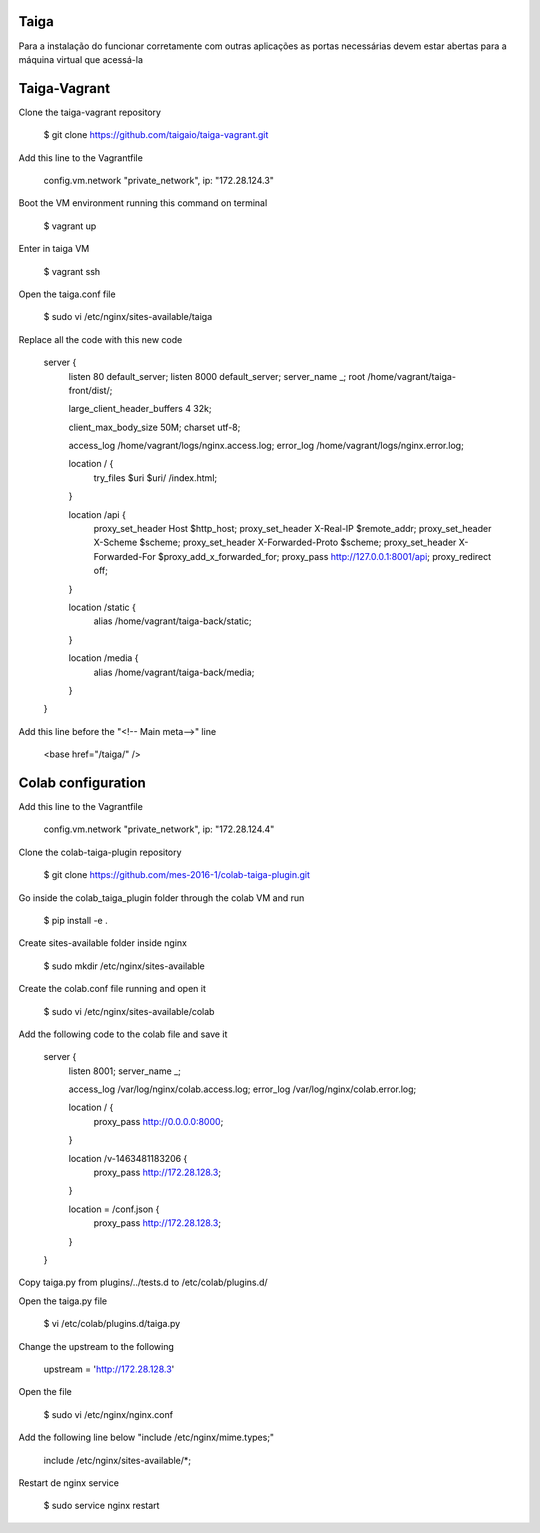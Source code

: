 Taiga
=======
Para a instalação do funcionar corretamente com outras aplicações as portas necessárias devem estar abertas para a máquina virtual que acessá-la

Taiga-Vagrant
=========

Clone the taiga-vagrant repository

   $ git clone https://github.com/taigaio/taiga-vagrant.git


Add this line to the Vagrantfile

   config.vm.network "private_network", ip: "172.28.124.3"


Boot the VM environment running this command on terminal

   $ vagrant up
   
Enter in taiga VM  

   $ vagrant ssh

Open the taiga.conf file

   $ sudo vi /etc/nginx/sites-available/taiga

Replace all the code with this new code

    server {
        listen 80 default_server;
        listen 8000 default_server;
        server_name _;
        root /home/vagrant/taiga-front/dist/;

        large_client_header_buffers 4 32k;

        client_max_body_size 50M;
        charset utf-8;

        access_log /home/vagrant/logs/nginx.access.log;
        error_log /home/vagrant/logs/nginx.error.log;

        location / {
            try_files $uri $uri/ /index.html;
        }

        location /api {
            proxy_set_header Host $http_host;
            proxy_set_header X-Real-IP $remote_addr;
            proxy_set_header X-Scheme $scheme;
            proxy_set_header X-Forwarded-Proto $scheme;
            proxy_set_header X-Forwarded-For $proxy_add_x_forwarded_for;
            proxy_pass http://127.0.0.1:8001/api;
            proxy_redirect off;
        }

        location /static {
            alias /home/vagrant/taiga-back/static;
        }

        location /media {
            alias /home/vagrant/taiga-back/media;
        }
    }

Add this line before the "<!-- Main meta-->" line

   <base href="/taiga/" />

Colab configuration
=========

Add this line to the Vagrantfile


   config.vm.network "private_network", ip: "172.28.124.4"

Clone the colab-taiga-plugin repository

   $ git clone https://github.com/mes-2016-1/colab-taiga-plugin.git

Go inside the colab_taiga_plugin folder through the colab VM and run

   $ pip install -e .


Create sites-available folder inside nginx

   $ sudo mkdir /etc/nginx/sites-available

Create the colab.conf file running and open it

   $ sudo vi /etc/nginx/sites-available/colab

Add the following code to the colab file and save it

    server {
      listen                8001;
      server_name           _;

      access_log            /var/log/nginx/colab.access.log;
      error_log             /var/log/nginx/colab.error.log;

      location / {
        proxy_pass http://0.0.0.0:8000;
      }

      location /v-1463481183206 {
        proxy_pass http://172.28.128.3;
      }

      location = /conf.json {
        proxy_pass http://172.28.128.3;
      }
    }

Copy taiga.py from plugins/../tests.d to /etc/colab/plugins.d/



Open the taiga.py file

   $ vi /etc/colab/plugins.d/taiga.py

Change the upstream to the following

   upstream = 'http://172.28.128.3'

Open the file

   $ sudo vi /etc/nginx/nginx.conf

Add the following line below "include  /etc/nginx/mime.types;"

    include             /etc/nginx/sites-available/*;

Restart de nginx service

   $ sudo service nginx restart
